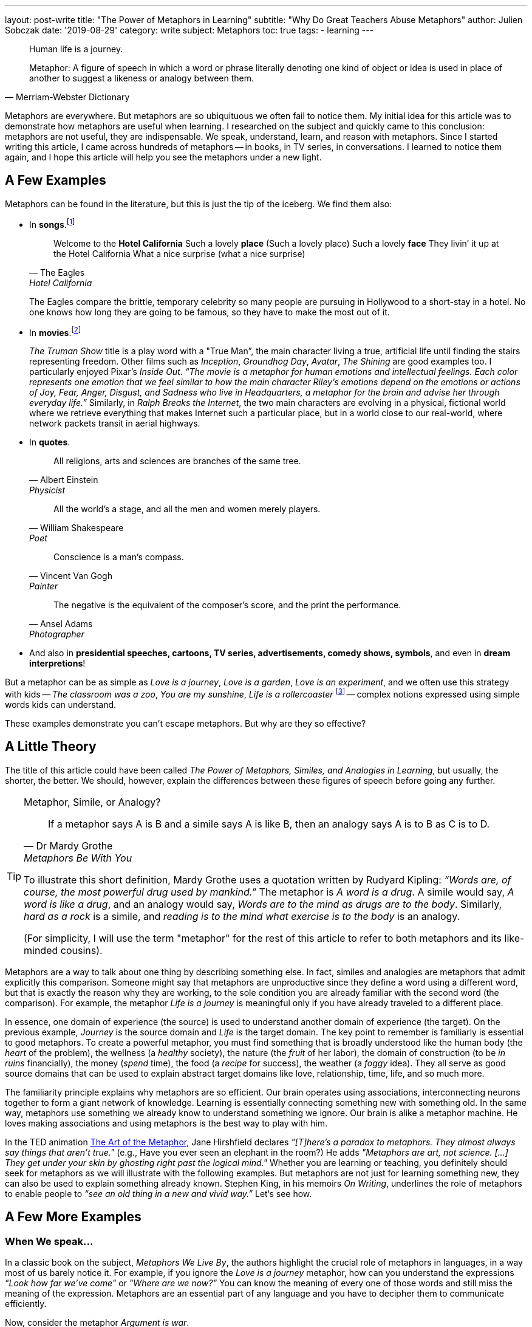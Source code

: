 ---
layout: post-write
title: "The Power of Metaphors in Learning"
subtitle: "Why Do Great Teachers Abuse Metaphors"
author: Julien Sobczak
date: '2019-08-29'
category: write
subject: Metaphors
toc: true
tags:
  - learning
---

:page-liquid:
:imagesdir: {{ '/posts_resources/2019-08-29-the-power-of-metaphors-in-learning/' | relative_url }}

[quote]
____
Human life is a journey.
____

[quote, Merriam-Webster Dictionary]
____
Metaphor: A figure of speech in which a word or phrase literally denoting one kind of object or idea is used in place of another to suggest a likeness or analogy between them.
____

[.lead]
Metaphors are everywhere. But metaphors are so ubiquituous we often fail to notice them. My initial idea for this article was to demonstrate how metaphors are useful when learning. I researched on the subject and quickly came to this conclusion: metaphors are not useful, they are indispensable. We speak, understand, learn, and reason with metaphors. Since I started writing this article, I came across hundreds of metaphors -- in books, in TV series, in conversations. I learned to notice them again, and I hope this article will help you see the metaphors under a new light.

== A Few Examples

Metaphors can be found in the literature, but this is just the tip of the iceberg. We find them also:

* In *songs*.footnote:[10 Great Metaphors from Popular Music, Literary Devices: https://literarydevices.net/10-great-metaphors-from-popular-music/]
+
[quote, The Eagles, Hotel California]
____
Welcome to the *Hotel California*
Such a lovely *place* (Such a lovely place)
Such a lovely *face*
They livin’ it up at the Hotel California
What a nice surprise (what a nice surprise)
____
+
The Eagles compare the brittle, temporary celebrity so many people are pursuing in Hollywood to a short-stay in a hotel. No one knows how long they are going to be famous, so they have to make the most out of it.
+
* In *movies*.footnote:[Metaphors in Movies, Literary Devices: https://literarydevices.net/metaphors-in-movies/]
+
_The Truman Show_ title is a play word with a "True Man”, the main character living a true, artificial life until finding the stairs representing freedom. Other films such as _Inception_, _Groundhog Day_, _Avatar_, _The Shining_ are good examples too. I particularly enjoyed Pixar’s _Inside Out_. _“The movie is a metaphor for human emotions and intellectual feelings. Each color represents one emotion that we feel similar to how the main character Riley’s emotions depend on the emotions or actions of Joy, Fear, Anger, Disgust, and Sadness who live in Headquarters, a metaphor for the brain and advise her through everyday life.”_ Similarly, in _Ralph Breaks the Internet_, the two main characters are evolving in a physical, fictional world where we retrieve everything that makes Internet such a particular place, but in a world close to our real-world, where network packets transit in aerial highways.
+
* In *quotes*.
+
[quote, Albert Einstein, Physicist]
All religions, arts and sciences are branches of the same tree.
+
[quote, William Shakespeare, Poet]
All the world’s a stage, and all the men and women merely players.
+
[quote, Vincent Van Gogh, Painter]
Conscience is a man’s compass.
+
[quote, Ansel Adams, Photographer]
The negative is the equivalent of the composer’s score, and the print the performance.
+
* And also in *presidential speeches, cartoons, TV series, advertisements, comedy shows, symbols*, and even in *dream interpretions*!

But a metaphor can be as simple as _Love is a journey_, _Love is a garden_, _Love is an experiment_, and we often use this strategy with kids -- _The classroom was a zoo_, _You are my sunshine_, _Life is a rollercoaster_ footnote:[Metaphor Examples for Kids, Your Dictionary: https://examples.yourdictionary.com/metaphor-examples-for-kids.html] -- complex notions expressed using simple words kids can understand.

These examples demonstrate you can’t escape metaphors. But why are they so effective?


== A Little Theory

The title of this article could have been called _The Power of Metaphors, Similes, and Analogies in Learning_, but usually, the shorter, the better. We should, however, explain the differences between these figures of speech before going any further.

[TIP]
.Metaphor, Simile, or Analogy?
====
[quote, Dr Mardy Grothe, Metaphors Be With You]
____
If a metaphor says A is B and a simile says A is like B, then an analogy says A is to B as C is to D.
____

To illustrate this short definition, Mardy Grothe uses a quotation written by Rudyard Kipling: _“Words are, of course, the most powerful drug used by mankind.”_ The metaphor is _A word is a drug_. A simile would say, _A word is like a drug_, and an analogy would say, _Words are to the mind as drugs are to the body_. Similarly, _hard as a rock_ is a simile, and _reading is to the mind what exercise is to the body_ is an analogy.

(For simplicity, I will use the term "metaphor" for the rest of this article to refer to both metaphors and its like-minded cousins).
====

Metaphors are a way to talk about one thing by describing something else. In fact, similes and analogies are metaphors that admit explicitly this comparison. Someone might say that metaphors are unproductive since they define a word using a different word, but that is exactly the reason why they are working, to the sole condition you are already familiar with the second word (the comparison). For example, the metaphor _Life is a journey_ is meaningful only if you have already traveled to a different place.

In essence, one domain of experience (the source) is used to understand another domain of experience (the target). On the previous example, _Journey_ is the source domain and _Life_ is the target domain. The key point to remember is familiarly is essential to good metaphors. To create a powerful metaphor, you must find something that is broadly understood like the human body (the _heart_ of the problem), the wellness (a _healthy_ society), the nature (the _fruit_ of her labor), the domain of construction (to be _in ruins_ financially), the money (_spend_ time), the food (a _recipe_ for success), the weather (a _foggy_ idea). They all serve as good source domains that can be used to explain abstract target domains like love, relationship, time, life, and so much more.

The familiarity principle explains why metaphors are so efficient. Our brain operates using associations, interconnecting neurons together to form a giant network of knowledge. Learning is essentially connecting something new with something old. In the same way, metaphors use something we already know to understand something we ignore. Our brain is alike a metaphor machine. He loves making associations and using metaphors is the best way to play with him.

In the TED animation https://ed.ted.com/lessons/jane-hirshfield-the-art-of-the-metaphor[The Art of the Metaphor], Jane Hirshfield declares  _"[T]here’s a paradox to metaphors. They almost always say things that aren’t true."_ (e.g., Have you ever seen an elephant in the room?) He adds _"Metaphors are art, not science. [...] They get under your skin by ghosting right past the logical mind."_ Whether you are learning or teaching, you definitely should seek for metaphors as we will illustrate with the following examples. But metaphors are not just for learning something new, they can also be used to explain something already known. Stephen King, in his memoirs _On Writing_, underlines the role of metaphors to enable people to _“see an old thing in a new and vivid way.”_ Let‘s see how.


== A Few More Examples

=== When We speak...

In a classic book on the subject, _Metaphors We Live By_, the authors highlight the crucial role of metaphors in languages, in a way most of us barely notice it. For example, if you ignore the _Love is a journey_ metaphor, how can you understand the expressions _"Look how far we've come"_ or _"Where are we now?”_ You can know the meaning of every one of those words and still miss the meaning of the expression. Metaphors are an essential part of any language and you have to decipher them to communicate efficiently.

Now, consider the metaphor _Argument is war_.

&nbsp;&nbsp;&nbsp;&nbsp;&nbsp;&nbsp;&nbsp;&nbsp;Your claims are _indefensible_.
&nbsp;&nbsp;&nbsp;&nbsp;&nbsp;&nbsp;&nbsp;&nbsp;He _attacked every weak point_ in my argument.
&nbsp;&nbsp;&nbsp;&nbsp;&nbsp;&nbsp;&nbsp;&nbsp;His criticisms were _right on target_.
&nbsp;&nbsp;&nbsp;&nbsp;&nbsp;&nbsp;&nbsp;&nbsp;I _demolished_ his argument.
&nbsp;&nbsp;&nbsp;&nbsp;&nbsp;&nbsp;&nbsp;&nbsp;I've never _won_ an argument with him.
&nbsp;&nbsp;&nbsp;&nbsp;&nbsp;&nbsp;&nbsp;&nbsp;He _shot down_ all of my arguments.

With such a metaphor, it comes as no surprise that having an argument is often dreaded in the workplace. Metaphors have profound cultural implications. For example, the English language uses extensively the spatial metaphor _Up is better_ and _Down is worse_:

* happy/sad (I'm feeling _up_. I'm feeling _down_. I _fell_ into a depression),
* healthy/sick (He's in _top_ shape. He came _down_ with the flu).

In particular, we consider _More is up_, and _Less is down_ (My income _rose_ last year. His income _fell_ last year.) _More is better_ is coherent with _More is up_ and _Good is up_, while _Less is better_ is not coherent with them. These are values deeply embedded in our culture, but different cultures may use inverse metaphors. For others, _Less is better_ is true with respect to material possessions. Different cultures, different metaphors.

In the same book, the authors demonstrate metaphors are a powerful language construction.

Metaphors can be composed. _Argument is a journey_ (We proceeded in a _step-by-step_ fashion to _arrive at_ a disturbing conclusion) and _A journey defines a path_ (He _strayed from_ the path, He's _gone off in the wrong direction_, I'm _lost_), therefore _Argument defines a path_ (He _strayed from the line_ of argument, We've _gone off in the wrong direction_, I'm _lost_).

Metaphors can also overlap. _Argument is a journey_ (_So far_, we've seen that) and _Argument is a container_ (That argument _has holes in_ it.) can be put together (_At this point_, our argument doesn't have _much content_).

Each of those metaphors serves a different purpose by highlighting a different aspect of the underlying concept. It is not surprising to find so many metaphors to describe elaborate notions such as love and time.

There are just a few examples present in this book. If you are curious and eager to learn more on the subject, I advise this book. It isn’t an easy reading, and I didn’t understood everything to be honest, but this book really opened my eyes (one more metaphor) on the indispensable role of metaphors in spoken languages. If you are not already convinced, try to spot them in the following paragraph:

_This is a shallow argument; it needs more foundation. You haven't gotten to the deepest points yet—those at the core of the argument. We have to go over these ideas in great depth._

The solution:

* This is a _shallow_ argument; it needs more _foundation_. (Argument is a *building*)
* You haven't gotten to the _deepest_ points yet—those at the _core_ of the argument, (Argument is a *container*).
* We have to _go over_ these ideas _in great depth_. (Argument is a *journey*)


=== When We Meditate...

Metaphors are popular in meditation, to say the least. _The Pali Canon_, which is the written record of the Buddha's teachings, contains over 1000 metaphorical references addressing over 500 different concepts. Recently, I've read a dozen books on the subject, and you cannot read a (good) book on meditation without discovering metaphors that make you reconsider the practice. Even when you think you have grasp the theory, there is always a metaphor to prove you wrong. That's the real power of metaphors.

The following quotes only serve to illustrate how metaphors capture vague, subtle ideas using the familiarity principle to create "ah ha" moments. You don’t need to adhere to any of the sentences that follows. Meditation is not the point of this article -- metaphors are.

[quote, David Michie, Buddhism for Busy People: Finding Happiness in an Uncertain World]
____
If you allow a glass of murky stormwater to stand, eventually the dirt settles and you are left with only clear water. It’s the same with meditation…Eventually we discover that the true nature of our mind is nothing except pure clarity, awareness–and bliss.
____

[quote, Christophe André, Looking at Mindfulness]
____
Breath is the anchor of mindfulness, helping us attach ourselves to the present moment. Sometimes it's what sailors call a floating anchor, the kind that allows a ship to slow down and not capsize in the storm, when other maneuvers are no longer possible.
____

[quote, David Lynch, Film director]
____
This is a donut. It is very sweet, and very good. But if you’ve never tasted a donut, you wouldn’t really know how sweet and how good a donut is… meditation is like that.
____

[quote, Paul Gilbert and Choden, Mindful Compassion]
____
A useful metaphor for mindfulness is going into a darkened room and gradually turning up a dimmer switch so that the light reveals more and more of what is in the room.
____

[quote, Philip L. Jones, http://silentmindopenheart.org/articles/conc-mind.html]
____
Mindfulness is like viewing clouds from the perspective of the sky, simply noticing them arising and passing through without any sense of them being good or bad clouds. They are just clouds.
____

A quick last one for the road, a metaphor to explain meditation using meditation:

[quote, Dr. Arnie Kozak, http://ctwatchdog.com/misc/mindfulness-the-art-of-being-in-the-present-moment]
____
There is a joke within mindfulness teaching circles that teaching mindfulness is like selling water by the river. You already know how to do this!
____

As an exercise, try to describe the mind without referring to something else. It's hard to do that. Metaphors are not useful, they are indispensable. We have a finite number of words to describe in infinite numbers of concepts and emotions. Metaphors are the solution to this dilemna. So, why not use metaphors at work?


=== When We Work...

In the book _Making Truth: Metaphor in Science_, American scientist Theodore L. Brown declares metaphors are _“[A]t the very core of what scientists do when they design experiments, make discoveries, formulate theories and models, and describe their results to others -- in short, when they do science and communicate about it."_

To formulate his theory of relativity, Albert Einstein depicted himself riding on a beam of light holding a mirror in front of him. Similarly, Charles Darwin used the branches of a tree to represent the evolution of species, a metaphor known as the https://en.wikipedia.org/wiki/Tree_of_life_(biology)[Tree of life]. _"The affinities of all the beings of the same class have sometimes been represented by a great tree,"_ says C. Darwin, _"I believe this simile largely speaks the truth."_

These two examples illustrate an important point: the simplicity of metaphors can be used to face the complexity of any topic. In fact, using metaphors is surely a far better strategy than using intelligence to be successful at work.


=== When I Work...

The software landscape is not an exception and we find plentiful of metaphors.

* *The house metaphor*. Many development practices (design, architecture) was initially inspired by this analogy. Building a software was compared to building a house, and it is not uncommon to find software architects in the workplace. In practice, this may be not the best metaphor we have used in the software history, far from it (Yes, not all metaphors are useful).
* *The vehicle metaphor*. Comparing a program with a car proved to be more useful. You _launch_ a program, even if sometimes it _crashes_ abruptly. Most complex programs integrates an _engine_ (on a kernel) at their core, and communicate with _drivers_ operating devices using _buses_.
* *The desktop metaphor*. Microsoft introduced the https://en.wikipedia.org/wiki/Desktop_metaphor[desktop metaphor] back in the 80’s with Windows 1.0, the first graphical user interface for MS-DOS. This metaphor stands the test of time. We continue to use _folders_ to organize our _documents_ before throwing them in the _trash_, but now, multi-touch screens have introduced new metaphors: we can now _drag_, _flick_, or _swipe_ objects on the screen, mimicking what we will do with physical objects like magazines.
* *Internet metaphors*. The Internet is commonly known as the _information superhighway_, the _cyberspace_, or more usually as the _web_ in reference to the network of fine threads constructed by a spider. We also compare the Internet to an ocean (to _surf_ the Internet, to _navigate_ the Internet), to a container (to _download_, to _get something from_ the Internet), to a place (to _enter_ the Internet, to sell something _on_ the Internet, the people _on_ the Internet), and so much more.
* *DevOps metaphors*. When a new paradigm emerges, new metaphors serves to smooth the transition by showing that new ideas are not so new. The _Pets vs Cattle analogy_ compares our servers with bovines and the agricultural revolution that took place centuries before. On a similar topic, we can present Kubernetes as a _Datacenter operating system_, and Cloud computing can be compared to _electricity generation_, except it uses the Internet to deliver the power and not electrical grids.

We might as well continue to find more examples, but we would probably never finish, so why not put into practice everything we have discussed so far.

== A Little Practice

In one of his https://static.googleusercontent.com/media/research.google.com/en/us/people/jeff/stanford-295-talk.pdf[first talks] at Google, Jeff Dean introduced examples of latency numbers, based on the http://norvig.com/21-days.html#answers[research work] from Peter Norvig. These are the "Numbers Every Programmer Should Know", except nobody is really good at memorizing such numbers:

```
L1 cache reference ............................. 0.5 ns
Branch mispredict ................................ 5 ns
L2 cache reference ............................... 7 ns
Mutex lock/unlock .............................. 100 ns
Main memory reference .......................... 100 ns
Compress 1K bytes with Zippy ................ 10,000 ns
Send 2K bytes over 1 Gbps network ........... 20,000 ns
Read 1 MB sequentially from memory ......... 250,000 ns
Round trip within same datacenter .......... 500,000 ns
Disk seek ............................... 10,000,000 ns
Read 1 MB sequentially from network ..... 10,000,000 ns
Read 1 MB sequentially from disk ........ 30,000,000 ns
Send packet CA->Netherlands->CA ........ 150,000,000 ns
```

A few years later, in 2009, Jeff Dean refreshed these numbers in a similar http://www.cs.cornell.edu/projects/ladis2009/talks/dean-keynote-ladis2009.pdf[talk].

Since, numerous persons have published actualized versions to reflect the latest trends. Colin Scott, also working at Google, is one of them, and published an https://people.eecs.berkeley.edu/~rcs/research/interactive_latency.html[online tool] to visualize the evolution of these numbers in time. Here are the actual numbers:

```
L1 cache reference ............................. 1 ns
Branch mispredict .............................. 3 ns
L2 cache reference ............................. 4 ns
Mutex lock/unlock ............................. 17 ns
Main memory reference ........................ 100 ns
Compress 1K bytes with Zippy ............... 2,000 ns
Send 2K bytes over commodity network .......... 44 ns
Read 1 MB sequentially from memory ......... 3,000 ns
SSD random read ........................... 16,000 ns
Round trip within same datacenter ........ 500,000 ns
Read 1 MB sequentially from SSD ........... 49,000 ns
Disk seek .............................. 2,000,000 ns =   2 ms
Read 1 MB sequentially from disk ......... 825,000 ns
Send packet CA->Netherlands->CA ...... 150,000,000 ns = 150 ms
```

His online tool favors comprehension as he uses little colored squares to make easier to visualize the difference in magnitude between the different values:

image::latency-numbers-every-programmer-should-know_colored-squares.png[width="700", align="center"]

Even if that's a lot better than the monospace font used by Jeff Dean in his presentation (and reused in this article), this is far from optimal or sufficient for a human brain to remember. Our brain was not devised to retain this kind of information (I doubt it would have been helpful to escape our predators), and the evolution of species requires far more than 200,000 years spent on Earth for such radical changes. Therefore, we need a more effective approach, and guess what, we will use metaphors for that!

But before going on, we should acknowledge those numbers will invariably become obsolete one day. What is important, and what should be kept in mind, is the magnitude of these operations, not their precise value at a single point in time. Analogies are particular useful when learning such abstract information. For example, HDD is a turtle walking when SDD is Usain Bolt sprinting for a gold medal. You should admit It’s far more descriptive than comparing 49 vs 825 nanoseconds. But we can do a lot better!



=== The Simpson Analogy

Your are Homer Simpson and you want to drink beer.

We will associate the latency with the distance to grab the beer, where 1 nanosecond equals 1 meter. For example, a L1 cache reference (1 ns) means grab the beer on the sofa table (1 meter). The starting point for every distance is always the famous couch in Springfield. But where is Springfield?

After 23 seasons of tantalising secrets, Simpsons creator Matt Groening finally revealed that the town of Springfield, Oregon, was the inspiration for the show's setting. Matt Groening grew up in a house on Evergreen Terrace in Portland, Oregon - incidentally, the same address as the Simpsons.footnote:[https://www.dailymail.co.uk/news/article-2127965/The-Simpsons-Real-location-Springfield-revealed-creator-Matt-Groening.html])

Here is the list of analogies:

L1 cache reference (1 ns) ...
&nbsp;&nbsp;&nbsp;&nbsp;&nbsp;&nbsp;&nbsp;&nbsp; ... _Grab the beer on the **sofa table**_ (1 m)
Branch mispredict (3 ns) ...
&nbsp;&nbsp;&nbsp;&nbsp;&nbsp;&nbsp;&nbsp;&nbsp; ... _Tune the **TV** antenna first_ (3 m)
L2 cache reference (4 ns) ...
&nbsp;&nbsp;&nbsp;&nbsp;&nbsp;&nbsp;&nbsp;&nbsp; ... _Grab the beer in the **fridge**_ (4 m)
Mutex lock/unlock (17 ns) ...
&nbsp;&nbsp;&nbsp;&nbsp;&nbsp;&nbsp;&nbsp;&nbsp; ... _Go to the **basement** to refill the fridge_ (17 m)
Send 2K bytes over commodity network (44 ns) ...
&nbsp;&nbsp;&nbsp;&nbsp;&nbsp;&nbsp;&nbsp;&nbsp; ... _Throw the can of beer at the door of the **Flanders' house**_ (44 m)
Main memory reference (RAM) (100 ns) ...
&nbsp;&nbsp;&nbsp;&nbsp;&nbsp;&nbsp;&nbsp;&nbsp; ... _Go to **Moe's Tavern**_ (100 m)
Read 1 MB sequentially from memory (3,000 ns) ...
&nbsp;&nbsp;&nbsp;&nbsp;&nbsp;&nbsp;&nbsp;&nbsp; ... _Go to **Apu's Kwik-E-Mart**_ (3 km)
SSD random read (16,000 ns) ...
&nbsp;&nbsp;&nbsp;&nbsp;&nbsp;&nbsp;&nbsp;&nbsp; ... _Go to the **Springfield Mall**_ (16 km)
Read 1 MB sequentially from SSD (49,000 ns) ...
&nbsp;&nbsp;&nbsp;&nbsp;&nbsp;&nbsp;&nbsp;&nbsp; ... _Round trip to **Barney's Bowl-A-Rama**_ (49 km)
Round trip within same datacenter (500,000 ns) ...
&nbsp;&nbsp;&nbsp;&nbsp;&nbsp;&nbsp;&nbsp;&nbsp; ... _Round trip to the house where **Matt Groening** grew up in Portland_ (500 km)
Read 1 MB sequentially from disk (825,000 ns) ...
&nbsp;&nbsp;&nbsp;&nbsp;&nbsp;&nbsp;&nbsp;&nbsp; ... _Drink a beer after the gold medal at the **Olympics in Vancouver**_ (825 km)
Disk seek (2,000,000 ns) ...
&nbsp;&nbsp;&nbsp;&nbsp;&nbsp;&nbsp;&nbsp;&nbsp; ... _Go to **Hollywood** for the Premiere of the Simpsons movie_ (2,000 km)
Round trip without two regions (150,000,000 ns) ...
&nbsp;&nbsp;&nbsp;&nbsp;&nbsp;&nbsp;&nbsp;&nbsp; ... _Flight to the **Moon** but stop halfway to eat potato chips in zero gravity_ (150,000 km)

The same information visually depicted:

image::latency-numbers-every-programmer-should-know_simpsons.png[width="650", align="center", link="/posts_resources/2019-07-31-the-power-of-metaphors-in-learning/latency-numbers-every-programmer-should-know_simpsons.png", title="The Simpsons Metaphor Infographic"]



=== The Weight Analogy

We now associate the latency with the weight of an object, a person, or an animal (1 nanosecond = 1 kilogram). For example, a L1 cache reference (1 nanosecond) represents a liter of milk (1 kilogram). Here is the list of analogies:


L1 cache reference (1 ns) ...
&nbsp;&nbsp;&nbsp;&nbsp;&nbsp;&nbsp;&nbsp;&nbsp; ... _1 liter of **milk**_ (1 kg)
Branch mispredict (3 ns) ...
&nbsp;&nbsp;&nbsp;&nbsp;&nbsp;&nbsp;&nbsp;&nbsp; ... _a **baby**_ (3 kg)
L2 cache reference (4 ns) ...
&nbsp;&nbsp;&nbsp;&nbsp;&nbsp;&nbsp;&nbsp;&nbsp; ... _a **human skeleton**_ (4 kg)
Mutex lock/unlock (17 ns) ...
&nbsp;&nbsp;&nbsp;&nbsp;&nbsp;&nbsp;&nbsp;&nbsp; ... _a **dog**_ (17 kg)
Send 2K bytes over commodity network (44 ns) ...
&nbsp;&nbsp;&nbsp;&nbsp;&nbsp;&nbsp;&nbsp;&nbsp; ... _a **teenager**_ (44 kg)
Main memory reference (RAM) (100 ns) ...
&nbsp;&nbsp;&nbsp;&nbsp;&nbsp;&nbsp;&nbsp;&nbsp; ... _a **tall men**_ (100 kg)
Read 1 MB sequentially from memory (3,000 ns) ...
&nbsp;&nbsp;&nbsp;&nbsp;&nbsp;&nbsp;&nbsp;&nbsp; ... _a **forest elephant**_ (3 tons)
SSD random read (16,000 ns) ...
&nbsp;&nbsp;&nbsp;&nbsp;&nbsp;&nbsp;&nbsp;&nbsp; ... _a **whale shark**_ (16 tons)
Read 1 MB sequentially from SSD (49,000 ns) ...
&nbsp;&nbsp;&nbsp;&nbsp;&nbsp;&nbsp;&nbsp;&nbsp; ... _a **truck**_ (49 tons)
Round trip within same datacenter (500,000 ns) ...
&nbsp;&nbsp;&nbsp;&nbsp;&nbsp;&nbsp;&nbsp;&nbsp; ... _a **high-speed train**_ (500 tons)
Read 1 MB sequentially from disk (825,000 ns) ...
&nbsp;&nbsp;&nbsp;&nbsp;&nbsp;&nbsp;&nbsp;&nbsp; ... _a pod of **whales**_ (825 tons)
Disk seek (2,000,000 ns) ...
&nbsp;&nbsp;&nbsp;&nbsp;&nbsp;&nbsp;&nbsp;&nbsp; ... _a **Space Shuttle** (at launch)_ (2,000 tons)
Round trip without two regions (150,000,000 ns) ...
&nbsp;&nbsp;&nbsp;&nbsp;&nbsp;&nbsp;&nbsp;&nbsp; ... _a 4000-passenger **cruise ship**_ (150,000 ton)

The same information visually depicted:

image::latency-numbers-every-programmer-should-know_weighting-without-hints.png[width="650", align="center", link="/posts_resources/2019-07-31-the-power-of-metaphors-in-learning/latency-numbers-every-programmer-should-know_weighting-without-hints.png", title="The Weight Metaphor Infographic"]

These analogies (the Simpsons and the weight ones) only help us grasp the orders of magnitude between the different operations. They do nothing to help us remember which operation corresponds to which analogy. If I ask you what represents the human skeleton, it’s not easy at first to recall it corresponds to a L2 cache reference. But if I say you the human skeleton was hidden in a grave, and something that is hidden (cached) corresponds to a cache reference, it becomes easier to recall the analogy. That the power of association, the ultimate memory trick. For example:

Remember the reference unit of one kilogram (easy). Then:
_Imagine_ ... finding the milk "cached" in the **fridge**
_Imagine_ ... mispredicting the sex for a upcoming **baby**
_Imagine_ ... finding a **human skeleton** "cached" in a tomb
_Imagine_ ... locking the door to prevent your **dog** to escape
_Imagine_ ... asking a **giant man** his name (from his memory)
_Imagine_ ... a **teenager** chatting on social network
_Imagine_ ... checking the old adage about the **elephant**'s memory
_Imagine_ ... a lighting surprise **shark** attack
_Imagine_ ... the Disneyland Railroad **train** navigating inside the park
_Imagine_ ... unloading Amazon packages from a Tesla **truck**
_Imagine_ ... the **Space Shuttle** positioning to land on the ISS
_Imagine_ ... unloading containers on the back of the **whales**
_Imagine_ ... doing a Transatlantic **cruise** over the Panama channel

image::latency-numbers-every-programmer-should-know_weighting-with-hints.png[width="650", align="center", link="/posts_resources/2019-07-31-the-power-of-metaphors-in-learning/latency-numbers-every-programmer-should-know_weighting-with-hints.png", title="The Weight Metaphor Infographic (updated)"]

Let's try to see how it works in practice. Someone asks you for the performance difference between a disk seek compared to a RAM access. How do you proceed? First, you remember that the base unit is the kilogram. The RAM access makes you think of this giant person to whom you asked for his name. A huge person weights around 100 kilograms. Then, when thinking about the disk seek, you remember the Space Shuttle trying to land on the International Space Station. A Space Shuttle weighs a few thousands of tons (crazy numbers like that are generally easy to remember). So, using your mental calculation aptitude (2,000,000 / 100), you determine a disk seek is 20,000 times slower than a memory access.

That's it. You may think this association process is useless. Why not simply remember the original numbers instead? Try both ways.


[TIP.admonitionblock.remember]
.Key Takeaways
====
* *Metaphors are everywhere* for a single reason: your memory is an association machine. There is no better way to communicate an idea than by using something you are already familiar.
* Metaphors put abstract concepts in concrete terms. It's a visualization tool. You can *convey a complex idea for which no vocabulary exist*, in a short, expressive, memorable, accessible, effective way.
* When using metaphors, you are demonstrating your ability to *adapt your message to the context* in which your are delivering it. It’s a great teaching skill. Metaphors are the most powerful tool in the learner’s toolbox.
====